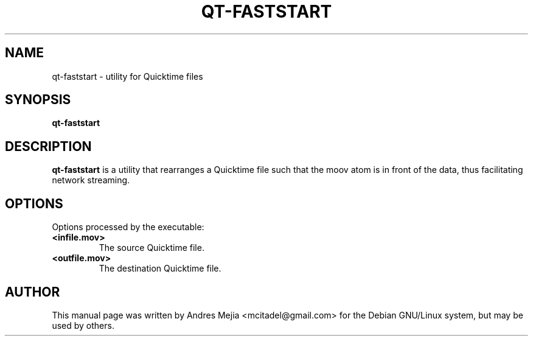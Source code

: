 .\"                                      Hey, EMACS: -*- nroff -*-
.\" First parameter, NAME, should be all caps
.\" Second parameter, SECTION, should be 1-8, maybe w/ subsection
.\" other parameters are allowed: see man(7), man(1)
.TH QT-FASTSTART 1 "May 10, 2009"
.\" Please adjust this date whenever revising the manpage.
.\"
.\" Some roff macros, for reference:
.\" .nh        disable hyphenation
.\" .hy        enable hyphenation
.\" .ad l      left justify
.\" .ad b      justify to both left and right margins
.\" .nf        disable filling
.\" .fi        enable filling
.\" .br        insert line break
.\" .sp <n>    insert n+1 empty lines
.\" for manpage-specific macros, see man(7)
.SH NAME
qt-faststart \- utility for Quicktime files
.SH SYNOPSIS
.B qt-faststart
.br
.SH DESCRIPTION
\fBqt-faststart\fP is a utility that rearranges a Quicktime file such that the
moov atom is in front of the data, thus facilitating network streaming.
.SH OPTIONS
Options processed by the executable:
.TP
\fB\<infile.mov>\fR
The source Quicktime file.
.TP
\fB\<outfile.mov>\fR
The destination Quicktime file.
.SH AUTHOR
This manual page was written by Andres Mejia <mcitadel@gmail.com>
for the Debian GNU/Linux system, but may be used by others.
